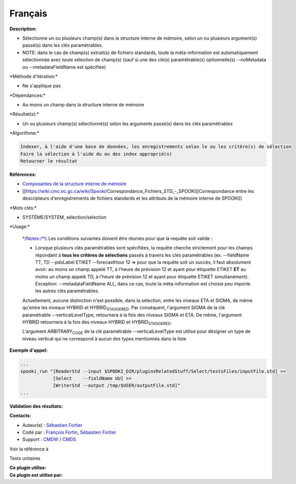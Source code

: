 Français
--------

**Description:**

-  Sélectionne un ou plusieurs champ(s) dans la structure interne de
   mémoire, selon un ou plusieurs argument(s) passé(s) dans les clés
   paramétrables.
-  NOTE: dans le cas de champ(s) extrait(s) de fichiers standards, toute
   la méta-information est automatiquement sélectionnée avec toute
   sélection de champ(s) (sauf si une des clé(s) paramétrable(s)
   optionnelle(s) --noMetadata ou --metadataFieldName est spécifiée)

\*Méthode d'itération:\*

-  Ne s'applique pas

\*Dépendances:\*

-  Au moins un champ dans la structure interne de mémoire

\*Résultat(s):\*

-  Un ou plusieurs champ(s) sélectionné(s) selon les arguments passé(s)
   dans les clés paramétrables

\*Algorithme:\*

.. code:: example

    Indexer, à l'aide d'une base de données, les enregistrements selon le ou les critère(s) de sélection
    Faire la sélection à l'aide du ou des index approprié(s)
    Retourner le résultat

**Références:**

-  `Composantes de la structure interne de
   mémoire <https://wiki.cmc.ec.gc.ca/wiki/Spooki/Documentation/Composantes_du_syst%C3%A8me#meteo_infos:>`__
-  [[https://wiki.cmc.ec.gc.ca/wiki/Spooki/Correspondance_Fichiers_STD_-_SPOOKI][Correspondance
   entre les descripteurs d'enregistrements de fichiers standards et les
   attributs de la mémoire interne de SPOOKI]]

\*Mots clés:\*

-  SYSTÈME/SYSTEM, sélection/selection

\*Usage:\*

    \*/\ `Notes:/\*\\\\ <Notes:/*\\>`__ Les conditions suivantes doivent
    être réunies pour que la requête soit valide :

    -  Lorsque plusieurs clés paramétrables sont spécifiées, la requête
       cherche strictement pour les champs répondant à **tous les
       critères de sélections** passés à travers les clés paramétrables
       (ex. --fieldName TT, TD --pdsLabel ETIKET --forecastHour 12 =>
       pour que la requête soit un succès, il faut absolument avoir: au
       moins un champ appelé TT, à l'heure de prévision 12 et ayant pour
       étiquette ETIKET **ET** au moins un champ appelé TD, à l'heure de
       prévision 12 et ayant pour étiquette ETIKET simultanément).
       Exception: --metadataFieldName ALL, dans ce cas, toute la
       méta-information est choisie peu importe les autres clés
       paramétrables.

    Actuellement, aucune distinction n'est possible, dans la sélection,
    entre les niveaux ETA et SIGMA, de même qu'entre les niveaux HYBRID
    et HYBRID\ :sub:`STAGGERED`. Par conséquent, l'argument SIGMA de la
    clé paramétrable --verticalLevelType, retournera à la fois des
    niveaux SIGMA et ETA. De même, l'argument HYBRID retournera à la
    fois des niveaux HYBRID et HYBRID\ :sub:`STAGGERED`.

    L'argument ARBITRARY\ :sub:`CODE` de la clé paramétrable
    --verticalLevelType est utilisé pour désigner un type de niveau
    vertical qui ne correspond à aucun des types mentionnés dans la
    liste

**Exemple d'appel:**

.. code:: example

    ...
    spooki_run "[ReaderStd --input $SPOOKI_DIR/pluginsRelatedStuff/Select/testsFiles/inputFile.std] >>
                [Select    --fieldName UU] >>
                [WriterStd --output /tmp/$USER/outputFile.std]"
    ...

**Validation des résultats:**

**Contacts:**

-  Auteur(e) : `Sébastien
   Fortier <https://wiki.cmc.ec.gc.ca/wiki/User:Fortiers>`__
-  Codé par : `François
   Fortin <https://wiki.cmc.ec.gc.ca/wiki/User:Fortinf>`__, `Sébastien
   Fortier <https://wiki.cmc.ec.gc.ca/wiki/User:Fortiers>`__
-  Support : `CMDW <https://wiki.cmc.ec.gc.ca/wiki/CMDW>`__ /
   `CMDS <https://wiki.cmc.ec.gc.ca/wiki/CMDS>`__

Voir la référence à

Tests unitaires

| **Ce plugin utilise:**
| **Ce plugin est utilisé par:**

 
